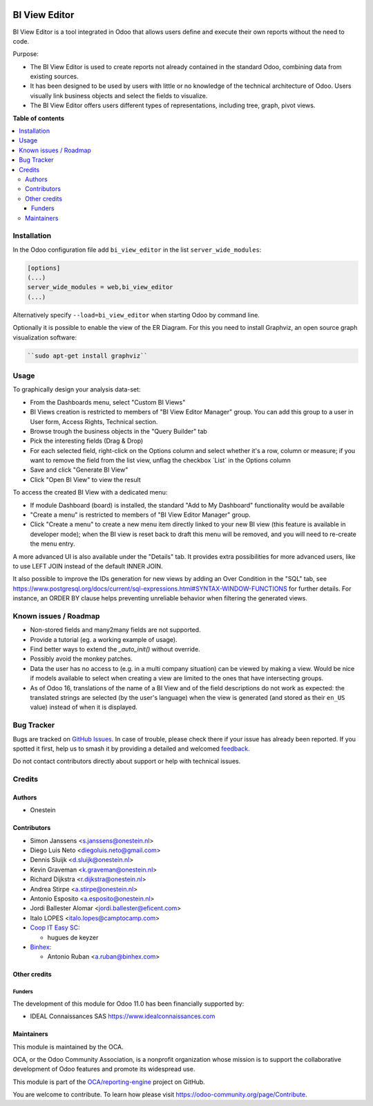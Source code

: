 .. image:: https://odoo-community.org/readme-banner-image
   :target: https://odoo-community.org/get-involved?utm_source=readme
   :alt: Odoo Community Association

==============
BI View Editor
==============

.. 
   !!!!!!!!!!!!!!!!!!!!!!!!!!!!!!!!!!!!!!!!!!!!!!!!!!!!
   !! This file is generated by oca-gen-addon-readme !!
   !! changes will be overwritten.                   !!
   !!!!!!!!!!!!!!!!!!!!!!!!!!!!!!!!!!!!!!!!!!!!!!!!!!!!
   !! source digest: sha256:f791b7c1e1e0600e59e557ff02555a46ab6a8c90449d30c2030322b55d8007ef
   !!!!!!!!!!!!!!!!!!!!!!!!!!!!!!!!!!!!!!!!!!!!!!!!!!!!

.. |badge1| image:: https://img.shields.io/badge/maturity-Beta-yellow.png
    :target: https://odoo-community.org/page/development-status
    :alt: Beta
.. |badge2| image:: https://img.shields.io/badge/license-AGPL--3-blue.png
    :target: http://www.gnu.org/licenses/agpl-3.0-standalone.html
    :alt: License: AGPL-3
.. |badge3| image:: https://img.shields.io/badge/github-OCA%2Freporting--engine-lightgray.png?logo=github
    :target: https://github.com/OCA/reporting-engine/tree/17.0/bi_view_editor
    :alt: OCA/reporting-engine
.. |badge4| image:: https://img.shields.io/badge/weblate-Translate%20me-F47D42.png
    :target: https://translation.odoo-community.org/projects/reporting-engine-17-0/reporting-engine-17-0-bi_view_editor
    :alt: Translate me on Weblate
.. |badge5| image:: https://img.shields.io/badge/runboat-Try%20me-875A7B.png
    :target: https://runboat.odoo-community.org/builds?repo=OCA/reporting-engine&target_branch=17.0
    :alt: Try me on Runboat

|badge1| |badge2| |badge3| |badge4| |badge5|

BI View Editor is a tool integrated in Odoo that allows users define and
execute their own reports without the need to code.

Purpose:

- The BI View Editor is used to create reports not already contained in
  the standard Odoo, combining data from existing sources.
- It has been designed to be used by users with little or no knowledge
  of the technical architecture of Odoo. Users visually link business
  objects and select the fields to visualize.
- The BI View Editor offers users different types of representations,
  including tree, graph, pivot views.

**Table of contents**

.. contents::
   :local:

Installation
============

In the Odoo configuration file add ``bi_view_editor`` in the list
``server_wide_modules``:

.. code:: ini

   [options]
   (...)
   server_wide_modules = web,bi_view_editor
   (...)

Alternatively specify ``--load=bi_view_editor`` when starting Odoo by
command line.

Optionally it is possible to enable the view of the ER Diagram. For this
you need to install Graphviz, an open source graph visualization
software:

.. code:: bash

   ``sudo apt-get install graphviz``

Usage
=====

To graphically design your analysis data-set:

- From the Dashboards menu, select "Custom BI Views"
- BI Views creation is restricted to members of "BI View Editor Manager"
  group. You can add this group to a user in User form, Access Rights,
  Technical section.
- Browse trough the business objects in the "Query Builder" tab
- Pick the interesting fields (Drag & Drop)
- For each selected field, right-click on the Options column and select
  whether it's a row, column or measure; if you want to remove the field
  from the list view, unflag the checkbox ´List´ in the Options column
- Save and click "Generate BI View"
- Click "Open BI View" to view the result

To access the created BI View with a dedicated menu:

- If module Dashboard (board) is installed, the standard "Add to My
  Dashboard" functionality would be available
- "Create a menu" is restricted to members of "BI View Editor Manager"
  group.
- Click "Create a menu" to create a new menu item directly linked to
  your new BI view (this feature is available in developer mode); when
  the BI view is reset back to draft this menu will be removed, and you
  will need to re-create the menu entry.

A more advanced UI is also available under the "Details" tab. It
provides extra possibilities for more advanced users, like to use LEFT
JOIN instead of the default INNER JOIN.

It also possible to improve the IDs generation for new views by adding
an Over Condition in the "SQL" tab, see
https://www.postgresql.org/docs/current/sql-expressions.html#SYNTAX-WINDOW-FUNCTIONS
for further details. For instance, an ORDER BY clause helps preventing
unreliable behavior when filtering the generated views.

Known issues / Roadmap
======================

- Non-stored fields and many2many fields are not supported.
- Provide a tutorial (eg. a working example of usage).
- Find better ways to extend the *\_auto_init()* without override.
- Possibly avoid the monkey patches.
- Data the user has no access to (e.g. in a multi company situation) can
  be viewed by making a view. Would be nice if models available to
  select when creating a view are limited to the ones that have
  intersecting groups.
- As of Odoo 16, translations of the name of a BI View and of the field
  descriptions do not work as expected: the translated strings are
  selected (by the user's language) when the view is generated (and
  stored as their ``en_US`` value) instead of when it is displayed.

Bug Tracker
===========

Bugs are tracked on `GitHub Issues <https://github.com/OCA/reporting-engine/issues>`_.
In case of trouble, please check there if your issue has already been reported.
If you spotted it first, help us to smash it by providing a detailed and welcomed
`feedback <https://github.com/OCA/reporting-engine/issues/new?body=module:%20bi_view_editor%0Aversion:%2017.0%0A%0A**Steps%20to%20reproduce**%0A-%20...%0A%0A**Current%20behavior**%0A%0A**Expected%20behavior**>`_.

Do not contact contributors directly about support or help with technical issues.

Credits
=======

Authors
-------

* Onestein

Contributors
------------

- Simon Janssens <s.janssens@onestein.nl>
- Diego Luis Neto <diegoluis.neto@gmail.com>
- Dennis Sluijk <d.sluijk@onestein.nl>
- Kevin Graveman <k.graveman@onestein.nl>
- Richard Dijkstra <r.dijkstra@onestein.nl>
- Andrea Stirpe <a.stirpe@onestein.nl>
- Antonio Esposito <a.esposito@onestein.nl>
- Jordi Ballester Alomar <jordi.ballester@eficent.com>
- Italo LOPES <italo.lopes@camptocamp.com>
- `Coop IT Easy SC <https://coopiteasy.be>`__:

  - hugues de keyzer

- `Binhex <https://binhex.cloud>`__:

  - Antonio Ruban <a.ruban@binhex.com>

Other credits
-------------

Funders
~~~~~~~

The development of this module for Odoo 11.0 has been financially
supported by:

- IDEAL Connaissances SAS https://www.idealconnaissances.com

Maintainers
-----------

This module is maintained by the OCA.

.. image:: https://odoo-community.org/logo.png
   :alt: Odoo Community Association
   :target: https://odoo-community.org

OCA, or the Odoo Community Association, is a nonprofit organization whose
mission is to support the collaborative development of Odoo features and
promote its widespread use.

This module is part of the `OCA/reporting-engine <https://github.com/OCA/reporting-engine/tree/17.0/bi_view_editor>`_ project on GitHub.

You are welcome to contribute. To learn how please visit https://odoo-community.org/page/Contribute.
